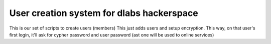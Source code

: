 User creation system for dlabs hackerspace
---------------------------------------------

This is our set of scripts to create users (members) 
This just adds users and setup encryption.
This way, on that user's first login, it'll ask for cypher password and user password (ast one will be used to online services)
